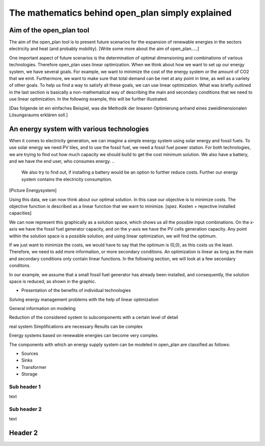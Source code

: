 =================================================
The mathematics behind open_plan simply explained
=================================================

Aim of the open_plan tool
-------------------------

The aim of the open_plan tool is to present future scenarios for the expansion
of renewable energies in the sectors electricity and heat (and probably mobility).
[Write some more about the aim of open_plan.....]

One important aspect of future scenarios is the determination of optimal dimensioning
and combinations of various technologies. Therefore open_plan uses linear optimization.
When we think about how we want to set up our energy system, we have several
goals. For example, we want to minimize the cost of the energy system or the
amount of CO2 that we emit. Furthermore, we want to make sure that total demand
can be met at any point in time, as well as a variety of other goals.
To help us find a way to satisfy all these goals, we can use linear
optimization. What was briefly outlined in the last section is basically a
non-mathematical way of describing the main and secondary conditions that we
need to use linear optimization. In the following example, this will be further illustrated.

[Das folgende ist ein einfaches Beispiel, was die Methodik der linearen Optimierung anhand
eines zweidimensionalen Lösungsraums erklären soll.]

An energy system with various technologies
------------------------------------------

When it comes to electricity generation, we can imagine a simple energy system using solar energy and fossil fuels.
To use solar energy we need PV tiles, and to use the fossil fuel, we need a fossil
fuel power station. For both technologies, we are trying to find out how much
capacity we should build to get the cost minimum solution.
We also have a battery, and we have the end user, who consumes energy.
..
    We also try to find out, if installing a battery would be an option to
    further reduce costs. Further our energy system contains the electricity consumption.

[Picture Energysystem]

Using this data, we can now think about our optimal solution. In this case our
objective is to minimize costs. The objective function is described as a linear
function that we want to minimize.
[spez. Kosten + repective installed capacities]

We can now represent this graphically as a solution space, which shows us all the possible input combinations.
On the x-axis we have the fossil fuel generator capacity, and on the y-axis we have the
PV cells generation capacity. Any point within the solution space is a possible
solution, and using linear optimization, we will find the optimum.

.. image:: images/slide_1.png
 :width: 200

If we just want to minimize the costs, we would have to say that the optimum is
(0,0), as this costs us the least. Therefore, we need to add more information,
or more secondary conditions.
An optimization is linear as long as the main and secondary conditions only
contain linear functions. In the following section, we will look at a few
secondary conditons.

In our example, we assume that a small fossil fuel generator has already been
installed, and consequently, the solution space is reduced, as shown in the
graphic.

.. image:: images/slide_2.png
 :width: 200

- Presentation of the benefits of individual technologies

Solving energy management problems with the help of linear optimization

General information on modeling

Reduction of the considered system to subcomponents with a certain level of detail

real system
Simplifications are necessary
Results can be complex

Energy systems based on renewable energies can become very complex.

The components with which an energy supply system can be modeled in open_plan are classified as follows:

- Sources
- Sinks
- Transformer
- Storage

.. TODO: link to oemof-solph

.. image:: images/energy_system_model.png
 :width: 200

Sub header 1
############

text

Sub header 2
############

text

Header 2
--------
